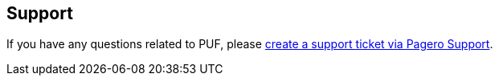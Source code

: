 == Support

If you have any questions related to PUF, please https://support.pagero.com/hc/en-us/requests/new[create a support ticket via Pagero Support].
